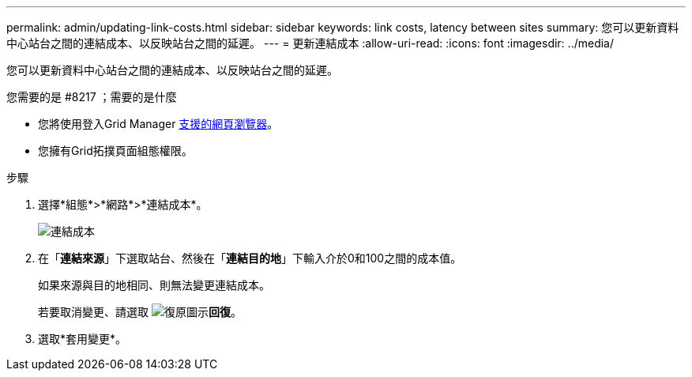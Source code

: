---
permalink: admin/updating-link-costs.html 
sidebar: sidebar 
keywords: link costs, latency between sites 
summary: 您可以更新資料中心站台之間的連結成本、以反映站台之間的延遲。 
---
= 更新連結成本
:allow-uri-read: 
:icons: font
:imagesdir: ../media/


[role="lead"]
您可以更新資料中心站台之間的連結成本、以反映站台之間的延遲。

.您需要的是 #8217 ；需要的是什麼
* 您將使用登入Grid Manager xref:../admin/web-browser-requirements.adoc[支援的網頁瀏覽器]。
* 您擁有Grid拓撲頁面組態權限。


.步驟
. 選擇*組態*>*網路*>*連結成本*。
+
image::../media/configuring_link_costs.png[連結成本]

. 在「*連結來源*」下選取站台、然後在「*連結目的地*」下輸入介於0和100之間的成本值。
+
如果來源與目的地相同、則無法變更連結成本。

+
若要取消變更、請選取 image:../media/nms_revert.gif["復原圖示"]*回復*。

. 選取*套用變更*。

